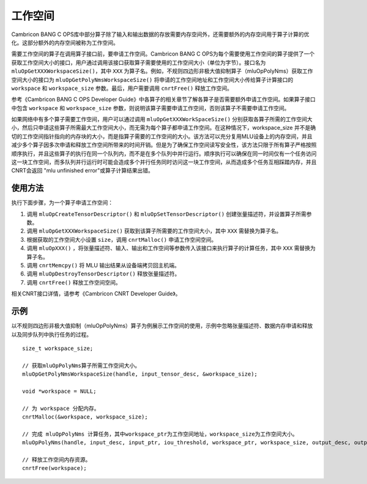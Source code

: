 .. _workspace:

工作空间
=========

Cambricon BANG C OPS库中部分算子除了输入和输出数据的存放需要内存空间外，还需要额外的内存空间用于算子计算的优化。这部分额外的内存空间被称为工作空间。

需要工作空间的算子在调用算子接口前，要申请工作空间。Cambricon BANG C OPS为每个需要使用工作空间的算子提供了一个获取工作空间大小的接口，用户通过调用该接口获取算子需要使用的工作空间大小（单位为字节）。接口名为 ``mluOpGetXXXWorkspaceSize()``，其中 ``XXX`` 为算子名。例如，不规则四边形非极大值抑制算子（mluOpPolyNms）获取工作空间大小的接口为 ``mluOpGetPolyNmsWorkspaceSize()`` 将申请的工作空间地址和工作空间大小传给算子计算接口的 ``workspace`` 和 ``workspace_size`` 参数。最后，用户需要调用 ``cnrtFree()`` 释放工作空间。

参考《Cambricon BANG C OPS Developer Guide》中各算子的相关章节了解各算子是否需要额外申请工作空间。如果算子接口中包含 ``workspace`` 和 ``workspace_size`` 参数，则说明该算子需要申请工作空间，否则该算子不需要申请工作空间。

如果网络中有多个算子需要工作空间，用户可以通过调用 ``mluOpGetXXXWorkSpaceSize()`` 分别获取各算子所需的工作空间大小，然后只申请这些算子所需最大工作空间大小，而无需为每个算子都申请工作空间。在这种情况下，workspace_size 并不是确切的工作空间指针指向的内存块的大小，而是指算子需要的工作空间的大小。该方法可以充分复用MLU设备上的内存空间，并且减少多个算子因多次申请和释放工作空间所带来的时间开销。但是为了确保工作空间读写安全性，该方法只限于所有算子严格按照顺序执行，并且这些算子的执行在同一个队列内，而不是在多个队列中并行运行。顺序执行可以确保在同一时间仅有一个任务访问这一块工作空间，而多队列并行运行时可能会造成多个并行任务同时访问这一块工作空间，从而造成多个任务互相踩踏内存，并且CNRT会返回 "mlu unfinished error"或算子计算结果出错。

使用方法
-------------------

执行下面步骤，为一个算子申请工作空间：

1. 调用 ``mluOpCreateTensorDescriptor()`` 和 ``mluOpSetTensorDescriptor()`` 创建张量描述符，并设置算子所需参数。

#. 调用 ``mluOpGetXXXWorkspaceSize()`` 获取到该算子所需要的工作空间大小，其中 ``XXX`` 需替换为算子名。

#. 根据获取的工作空间大小设置 ``size``，调用 ``cnrtMalloc()`` 申请工作空间空间。

#. 调用 ``mluOpXXX()`` ，将张量描述符、输入、输出和工作空间等参数传入该接口来执行算子的计算任务，其中 ``XXX`` 需替换为算子名。

#. 调用 ``cnrtMemcpy()`` 将 MLU 输出结果从设备端拷贝回主机端。

#. 调用 ``mluOpDestroyTensorDescriptor()`` 释放张量描述符。

#. 调用 ``cnrtFree()`` 释放工作空间空间。

相关CNRT接口详情，请参考《Cambricon CNRT Developer Guide》。

示例
------------------

以不规则四边形非极大值抑制（mluOpPolyNms）算子为例展示工作空间的使用，示例中忽略张量描述符、数据内存申请和释放以及同步队列中执行任务的过程。

::

   size_t workspace_size; 

   // 获取mluOpPolyNms算子所需工作空间大小。
   mluOpGetPolyNmsWorkspaceSize(handle, input_tensor_desc, &workspace_size);
   
   void *workspace = NULL;

   // 为 workspace 分配内存。
   cnrtMalloc(&workspace, workspace_size);
   
   // 完成 mluOpPolyNms 计算任务，其中workspace_ptr为工作空间地址，workspace_size为工作空间大小。
   mluOpPolyNms(handle, input_desc, input_ptr, iou_threshold, workspace_ptr, workspace_size, output_desc, output_ptr, output_size_ptr);
   
   // 释放工作空间内存资源。
   cnrtFree(workspace);

